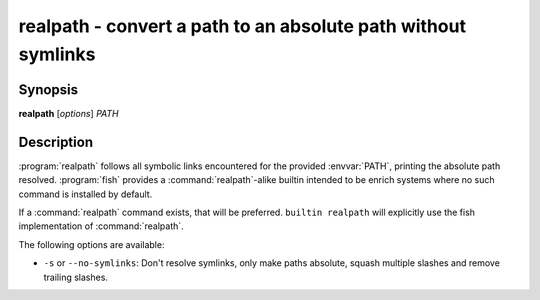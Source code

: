 .. program::realpath

realpath - convert a path to an absolute path without symlinks
==============================================================

Synopsis
--------

**realpath** [*options*] *PATH*

Description
-----------

:program:`realpath` follows all symbolic links encountered for the provided :envvar:`PATH`, printing the absolute path resolved. :program:`fish` provides a :command:`realpath`-alike builtin intended to be enrich systems where no such command is installed by default.

If a :command:`realpath` command exists, that will be preferred.
``builtin realpath`` will explicitly use the fish implementation of :command:`realpath`.

The following options are available:

- ``-s`` or ``--no-symlinks``: Don't resolve symlinks, only make paths absolute, squash multiple slashes and remove trailing slashes.
